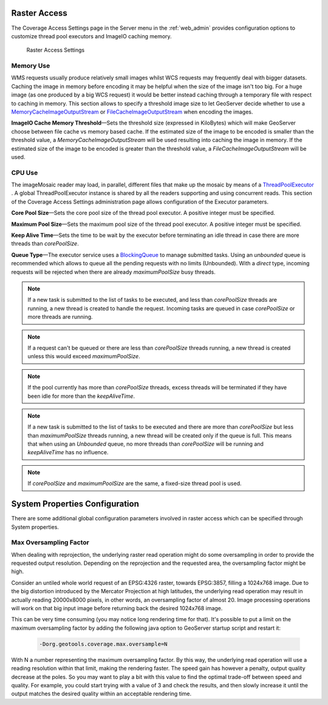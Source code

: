 .. _config_converageaccess:

Raster Access
=============

The Coverage Access Settings page in the Server menu in the :ref:`web_admin` provides configuration options to customize thread pool executors and ImageIO caching memory.

.. figure:: img/raster_access.png
   
   Raster Access Settings
   
.. _Thread_pool_executor_settings:

.. _ImageIO_settings:

Memory Use
----------
WMS requests usually produce relatively small images whilst WCS requests may frequently deal with bigger datasets. Caching the image in memory before encoding it may be helpful when the size of the image isn't too big. For a huge image (as one produced by a big WCS request) it would be better instead caching through a temporary file with respect to caching in memory. 
This section allows to specify a threshold image size to let GeoServer decide whether to use a `MemoryCacheImageOutputStream <http://docs.oracle.com/javase/1.5.0/docs/api/javax/imageio/stream/MemoryCacheImageOutputStream.html/>`_ or `FileCacheImageOutputStream <http://docs.oracle.com/javase/1.5.0/docs/api/javax/imageio/stream/FileCacheImageOutputStream.html/>`_ when encoding the images.

**ImageIO Cache Memory Threshold**—Sets the threshold size (expressed in KiloBytes) which will make GeoServer choose between file cache vs memory based cache.
If the estimated size of the image to be encoded is smaller than the threshold value, a `MemoryCacheImageOutputStream` will be used resulting into caching the image in memory. If the estimated size of the image to be encoded is greater than the threshold value, a `FileCacheImageOutputStream` will be used.

CPU Use
-------
The imageMosaic reader may load, in parallel, different files that make up the mosaic by means of a 
`ThreadPoolExecutor <http://docs.oracle.com/javase/1.5.0/docs/api/java/util/concurrent/ThreadPoolExecutor.html/>`_ .
A global ThreadPoolExecutor instance is shared by all the readers supporting and using concurrent reads. This section
of the Coverage Access Settings administration page allows configuration of the Executor parameters.

**Core Pool Size**—Sets the core pool size of the thread pool executor. A positive integer must be specified.

**Maximum Pool Size**—Sets the maximum pool size of the thread pool executor. A positive integer must be specified.

**Keep Alive Time**—Sets the time to be wait by the executor before terminating an idle thread in case there are more threads than `corePoolSize`. 

**Queue Type**—The executor service uses a `BlockingQueue <http://docs.oracle.com/javase/1.5.0/docs/api/java/util/concurrent/BlockingQueue.html/>`_ to manage submitted tasks.
Using an `unbounded` queue is recommended which allows to queue all the pending requests with no limits (Unbounded). With a `direct` type, incoming requests will be rejected when there are already `maximumPoolSize` busy threads.

.. note:: If a new task is submitted to the list of tasks to be executed, and less than `corePoolSize` threads are running, a new thread is created to handle the request. Incoming tasks are queued in case `corePoolSize` or more threads are running.
.. note:: If a request can't be queued or there are less than `corePoolSize` threads running, a new thread is created unless this would exceed `maximumPoolSize`.
.. note:: If the pool currently has more than `corePoolSize` threads, excess threads will be terminated if they have been idle for more than the `keepAliveTime`.
.. note:: If a new task is submitted to the list of tasks to be executed and there are more than `corePoolSize` but less than `maximumPoolSize` threads running, a new thread will be created only if the queue is full. This means that when using an `Unbounded` queue, no more threads than `corePoolSize` will be running and `keepAliveTime` has no influence.
.. note:: If `corePoolSize` and `maximumPoolSize` are the same, a fixed-size thread pool is used.

System Properties Configuration
===============================
There are some additional global configuration parameters involved in raster access which can be specified through System properties.

Max Oversampling Factor
-----------------------
When dealing with reprojection, the underlying raster read operation might do some oversampling in order to provide the requested output resolution. Depending on the reprojection and the requested area, the oversampling factor might be high.

Consider an untiled whole world request of an EPSG:4326 raster, towards EPSG:3857, filling a 1024x768 image. Due to the big distortion introduced by the Mercator Projection at high latitudes, the underlying read operation may result in actually reading 20000x8000 pixels, in other words, an oversampling factor of almost 20. Image processing operations will work on that big input image before returning back the desired 1024x768 image.

This can be very time consuming (you may notice long rendering time for that). It's possible to put a limit on the maximum oversampling factor by adding the following java option to GeoServer startup script and restart it:

    .. code-block:: xml
	
	-Dorg.geotools.coverage.max.oversample=N
   


With N a number representing the maximum oversampling factor. By this way, the underlying read operation will use a reading resolution within that limit, making the rendering faster. The speed gain has however a penalty, output quality decrease at the poles. So you may want to play a bit with this value to find the optimal trade-off between speed and quality. For example, you could start trying with a value of 3 and check the results, and then slowly increase it until the output matches the desired quality within an acceptable rendering time.
